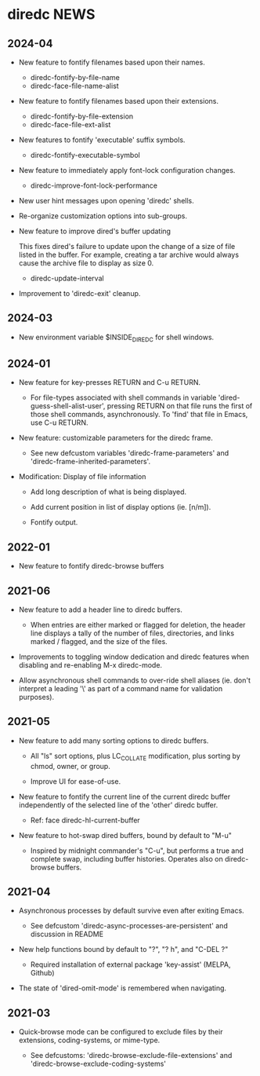 * diredc NEWS
** 2024-04

+ New feature to fontify filenames based upon their names.

  + diredc-fontify-by-file-name
  + diredc-face-file-name-alist

+ New feature to fontify filenames based upon their extensions.

  + diredc-fontify-by-file-extension
  + diredc-face-file-ext-alist

+ New features to fontify 'executable' suffix symbols.

  + diredc-fontify-executable-symbol

+ New feature to immediately apply font-lock configuration changes.

  + diredc-improve-font-lock-performance

+ New user hint messages upon opening 'diredc' shells.

+ Re-organize customization options into sub-groups.

+ New feature to improve dired's buffer updating

  This fixes dired's failure to update upon the change of a size of
  file listed in the buffer. For example, creating a tar archive would
  always cause the archive file to display as size 0.

  + diredc-update-interval

+ Improvement to 'diredc-exit' cleanup.

** 2024-03

+ New environment variable $INSIDE_DIREDC for shell windows.

** 2024-01

+ New feature for key-presses RETURN and C-u RETURN.

  + For file-types associated with shell commands in variable
    'dired-guess-shell-alist-user', pressing RETURN on that file runs
    the first of those shell commands, asynchronously. To 'find' that
    file in Emacs, use C-u RETURN.

+ New feature: customizable parameters for the diredc frame.

  + See new defcustom variables 'diredc-frame-parameters' and
    'diredc-frame-inherited-parameters'.

+ Modification: Display of file information

  + Add long description of what is being displayed.

  + Add current position in list of display options (ie. [n/m]).

  + Fontify output.

** 2022-01

+ New feature to fontify diredc-browse buffers

** 2021-06

+ New feature to add a header line to diredc buffers.

  + When entries are either marked or flagged for deletion, the header
    line displays a tally of the number of files, directories, and
    links marked / flagged, and the size of the files.

+ Improvements to toggling window dedication and diredc features when
  disabling and re-enabling M-x diredc-mode.

+ Allow asynchronous shell commands to over-ride shell aliases (ie.
  don't interpret a leading '\' as part of a command name for
  validation purposes).

** 2021-05

+ New feature to add many sorting options to diredc buffers.

  + All "ls" sort options, plus LC_COLLATE modification, plus sorting
    by chmod, owner, or group.

  + Improve UI for ease-of-use.

+ New feature to fontify the current line of the current diredc buffer
  independently of the selected line of the 'other' diredc buffer.

  + Ref: face diredc-hl-current-buffer

+ New feature to hot-swap dired buffers, bound by default to "M-u"

  + Inspired by midnight commander's "C-u", but performs a true and
    complete swap, including buffer histories. Operates also on
    diredc-browse buffers.

** 2021-04

+ Asynchronous processes by default survive even after exiting Emacs.

  + See defcustom 'diredc-async-processes-are-persistent' and
    discussion in README

+ New help functions bound by default to "?", "? h", and "C-DEL ?"

  + Required installation of external package 'key-assist' (MELPA, Github)

+ The state of 'dired-omit-mode' is remembered when navigating.

** 2021-03

+ Quick-browse mode can be configured to exclude files by their
  extensions, coding-systems, or mime-type.

  + See defcustoms: 'diredc-browse-exclude-file-extensions' and
    'diredc-browse-exclude-coding-systems'
